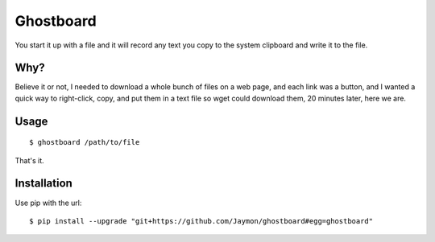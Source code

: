 Ghostboard
==========

You start it up with a file and it will record any text you copy to the
system clipboard and write it to the file.

Why?
----

Believe it or not, I needed to download a whole bunch of files on a web
page, and each link was a button, and I wanted a quick way to
right-click, copy, and put them in a text file so wget could download
them, 20 minutes later, here we are.

Usage
-----

::

    $ ghostboard /path/to/file

That's it.

Installation
------------

Use pip with the url:

::

    $ pip install --upgrade "git+https://github.com/Jaymon/ghostboard#egg=ghostboard"


